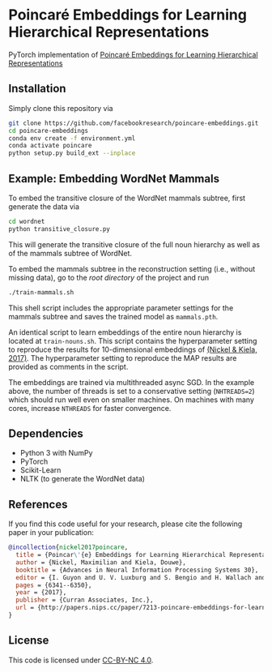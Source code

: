 * Poincaré Embeddings for Learning Hierarchical Representations

PyTorch implementation of [[https://papers.nips.cc/paper/7213-poincare-embeddings-for-learning-hierarchical-representations][Poincaré Embeddings for Learning Hierarchical Representations]]

[[file:wn-nouns.jpg]]

** Installation
Simply clone this repository via
#+BEGIN_SRC sh
  git clone https://github.com/facebookresearch/poincare-embeddings.git
  cd poincare-embeddings
  conda env create -f environment.yml
  conda activate poincare
  python setup.py build_ext --inplace
#+END_SRC

** Example: Embedding WordNet Mammals
To embed the transitive closure of the WordNet mammals subtree, first generate the data via
#+BEGIN_SRC sh
  cd wordnet
  python transitive_closure.py
#+END_SRC
This will generate the transitive closure of the full noun hierarchy as well as of the mammals subtree of WordNet.

To embed the mammals subtree in the reconstruction setting (i.e., without missing data), go to the /root directory/ of the project and run
#+BEGIN_SRC sh
  ./train-mammals.sh
#+END_SRC
This shell script includes the appropriate parameter settings for the mammals subtree and saves the trained model as =mammals.pth=.

An identical script to learn embeddings of the entire noun hierarchy is located at =train-nouns.sh=. This script contains the hyperparameter setting to reproduce the results for 10-dimensional embeddings of [[https://papers.nips.cc/paper/7213-poincare-embeddings-for-learning-hierarchical-representations][(Nickel & Kiela, 2017)]]. The hyperparameter setting to reproduce the MAP results are provided as comments in the script.

The embeddings are trained via multithreaded async SGD. In the example above, the number of threads is set to a conservative setting (=NHTREADS=2=) which should run well even on smaller machines. On machines with many cores, increase =NTHREADS= for faster convergence.

** Dependencies
- Python 3 with NumPy
- PyTorch
- Scikit-Learn
- NLTK (to generate the WordNet data)

** References
If you find this code useful for your research, please cite the following paper in your publication:
#+BEGIN_SRC bibtex
@incollection{nickel2017poincare,
  title = {Poincar\'{e} Embeddings for Learning Hierarchical Representations},
  author = {Nickel, Maximilian and Kiela, Douwe},
  booktitle = {Advances in Neural Information Processing Systems 30},
  editor = {I. Guyon and U. V. Luxburg and S. Bengio and H. Wallach and R. Fergus and S. Vishwanathan and R. Garnett},
  pages = {6341--6350},
  year = {2017},
  publisher = {Curran Associates, Inc.},
  url = {http://papers.nips.cc/paper/7213-poincare-embeddings-for-learning-hierarchical-representations.pdf}
}
#+END_SRC

** License
This code is licensed under [[https://creativecommons.org/licenses/by-nc/4.0/][CC-BY-NC 4.0]].

[[https://img.shields.io/badge/License-CC%20BY--NC%204.0-lightgrey.svg]]
